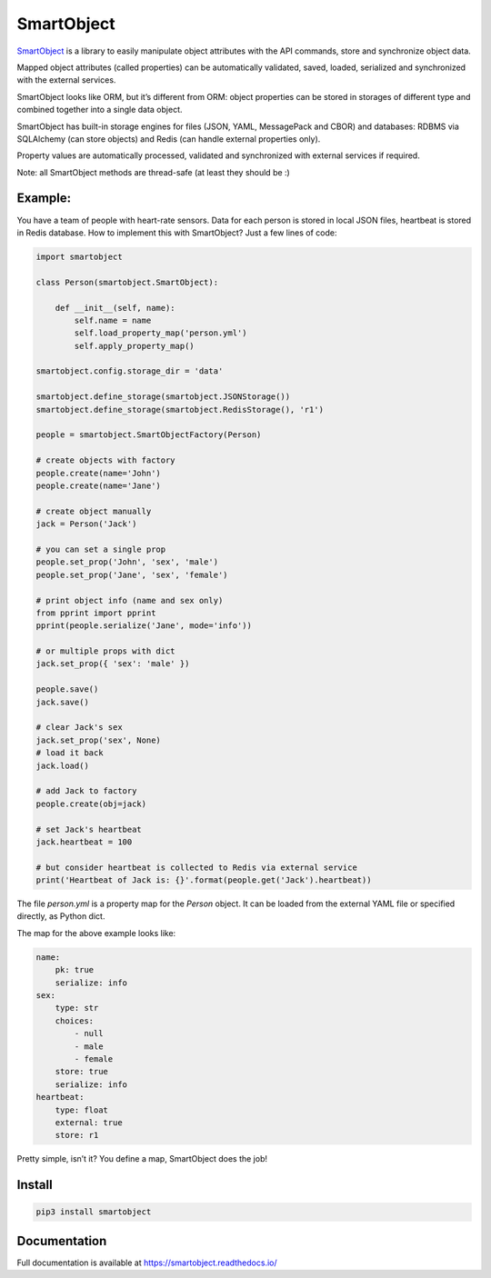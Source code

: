 SmartObject
===========

`SmartObject <https://github.com/alttch/smartobject>`__ is a library to
easily manipulate object attributes with the API commands, store and
synchronize object data.

Mapped object attributes (called properties) can be automatically
validated, saved, loaded, serialized and synchronized with the external
services.

SmartObject looks like ORM, but it’s different from ORM: object
properties can be stored in storages of different type and combined
together into a single data object.

SmartObject has built-in storage engines for files (JSON, YAML,
MessagePack and CBOR) and databases: RDBMS via SQLAlchemy (can store
objects) and Redis (can handle external properties only).

Property values are automatically processed, validated and synchronized
with external services if required.

Note: all SmartObject methods are thread-safe (at least they should be
:)

Example:
--------

You have a team of people with heart-rate sensors. Data for each person
is stored in local JSON files, heartbeat is stored in Redis database.
How to implement this with SmartObject? Just a few lines of code:

.. code:: python

   import smartobject

   class Person(smartobject.SmartObject):

       def __init__(self, name):
           self.name = name
           self.load_property_map('person.yml')
           self.apply_property_map()

   smartobject.config.storage_dir = 'data'

   smartobject.define_storage(smartobject.JSONStorage())
   smartobject.define_storage(smartobject.RedisStorage(), 'r1')

   people = smartobject.SmartObjectFactory(Person)

   # create objects with factory
   people.create(name='John')
   people.create(name='Jane')

   # create object manually
   jack = Person('Jack')

   # you can set a single prop
   people.set_prop('John', 'sex', 'male')
   people.set_prop('Jane', 'sex', 'female')

   # print object info (name and sex only)
   from pprint import pprint
   pprint(people.serialize('Jane', mode='info'))

   # or multiple props with dict
   jack.set_prop({ 'sex': 'male' })

   people.save()
   jack.save()

   # clear Jack's sex
   jack.set_prop('sex', None)
   # load it back
   jack.load()

   # add Jack to factory
   people.create(obj=jack)

   # set Jack's heartbeat
   jack.heartbeat = 100

   # but consider heartbeat is collected to Redis via external service
   print('Heartbeat of Jack is: {}'.format(people.get('Jack').heartbeat))

The file *person.yml* is a property map for the *Person* object. It can
be loaded from the external YAML file or specified directly, as Python
dict.

The map for the above example looks like:

.. code:: yaml

   name:
       pk: true
       serialize: info
   sex:
       type: str
       choices:
           - null
           - male
           - female
       store: true
       serialize: info
   heartbeat:
       type: float
       external: true
       store: r1

Pretty simple, isn’t it? You define a map, SmartObject does the job!

Install
-------

.. code:: shell

   pip3 install smartobject

Documentation
-------------

Full documentation is available at https://smartobject.readthedocs.io/
